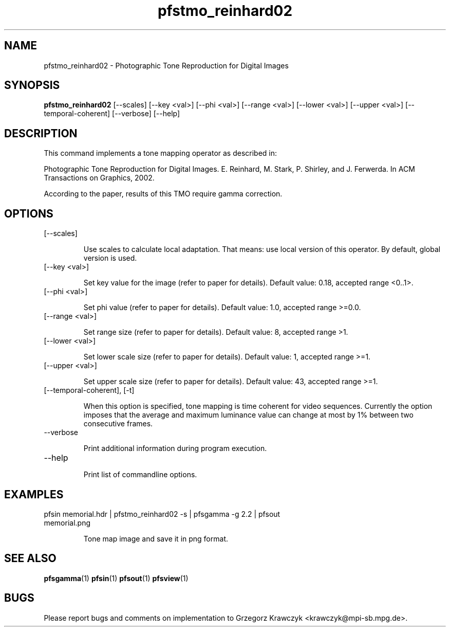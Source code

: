 .TH "pfstmo_reinhard02" 1
.SH NAME
pfstmo_reinhard02 \- Photographic Tone Reproduction for Digital Images
.SH SYNOPSIS
.B pfstmo_reinhard02
[--scales] [--key <val>] [--phi <val>]
[--range <val>] [--lower <val>] [--upper <val>]
[--temporal-coherent]
[--verbose] [--help]
.SH DESCRIPTION
This command implements a tone mapping operator as described in:

Photographic Tone Reproduction for Digital Images.
E. Reinhard, M. Stark, P. Shirley, and J. Ferwerda.
In ACM Transactions on Graphics, 2002.

According to the paper, results of this TMO require gamma correction.
.SH OPTIONS
.TP
[--scales] 

Use scales to calculate local adaptation. That means: use local
version of this operator. By default, global version is used.
.TP
[--key <val>] 

Set key value for the image (refer to paper for details).
Default value: 0.18, accepted range <0..1>.
.TP
[--phi <val>]

Set phi value (refer to paper for details).
Default value: 1.0, accepted range >=0.0.
.TP
[--range <val>] 

Set range size (refer to paper for details).
Default value: 8, accepted range >1.
.TP
[--lower <val>] 

Set lower scale size (refer to paper for details).
Default value: 1, accepted range >=1.
.TP
[--upper <val>]

Set upper scale size (refer to paper for details).
Default value: 43, accepted range >=1.
.TP
[--temporal-coherent], [-t]

When this option is specified, tone mapping is time coherent for video
sequences. Currently the option imposes that the average and maximum
luminance value can change at most by 1% between two consecutive
frames.
.TP
--verbose

Print additional information during program execution.
.TP
--help

Print list of commandline options.
.SH EXAMPLES
.TP
pfsin memorial.hdr | pfstmo_reinhard02 -s | pfsgamma -g 2.2 | pfsout memorial.png

Tone map image and save it in png format.
.SH "SEE ALSO"
.BR pfsgamma (1)
.BR pfsin (1)
.BR pfsout (1)
.BR pfsview (1)
.SH BUGS
Please report bugs and comments on implementation to 
Grzegorz Krawczyk <krawczyk@mpi-sb.mpg.de>.
